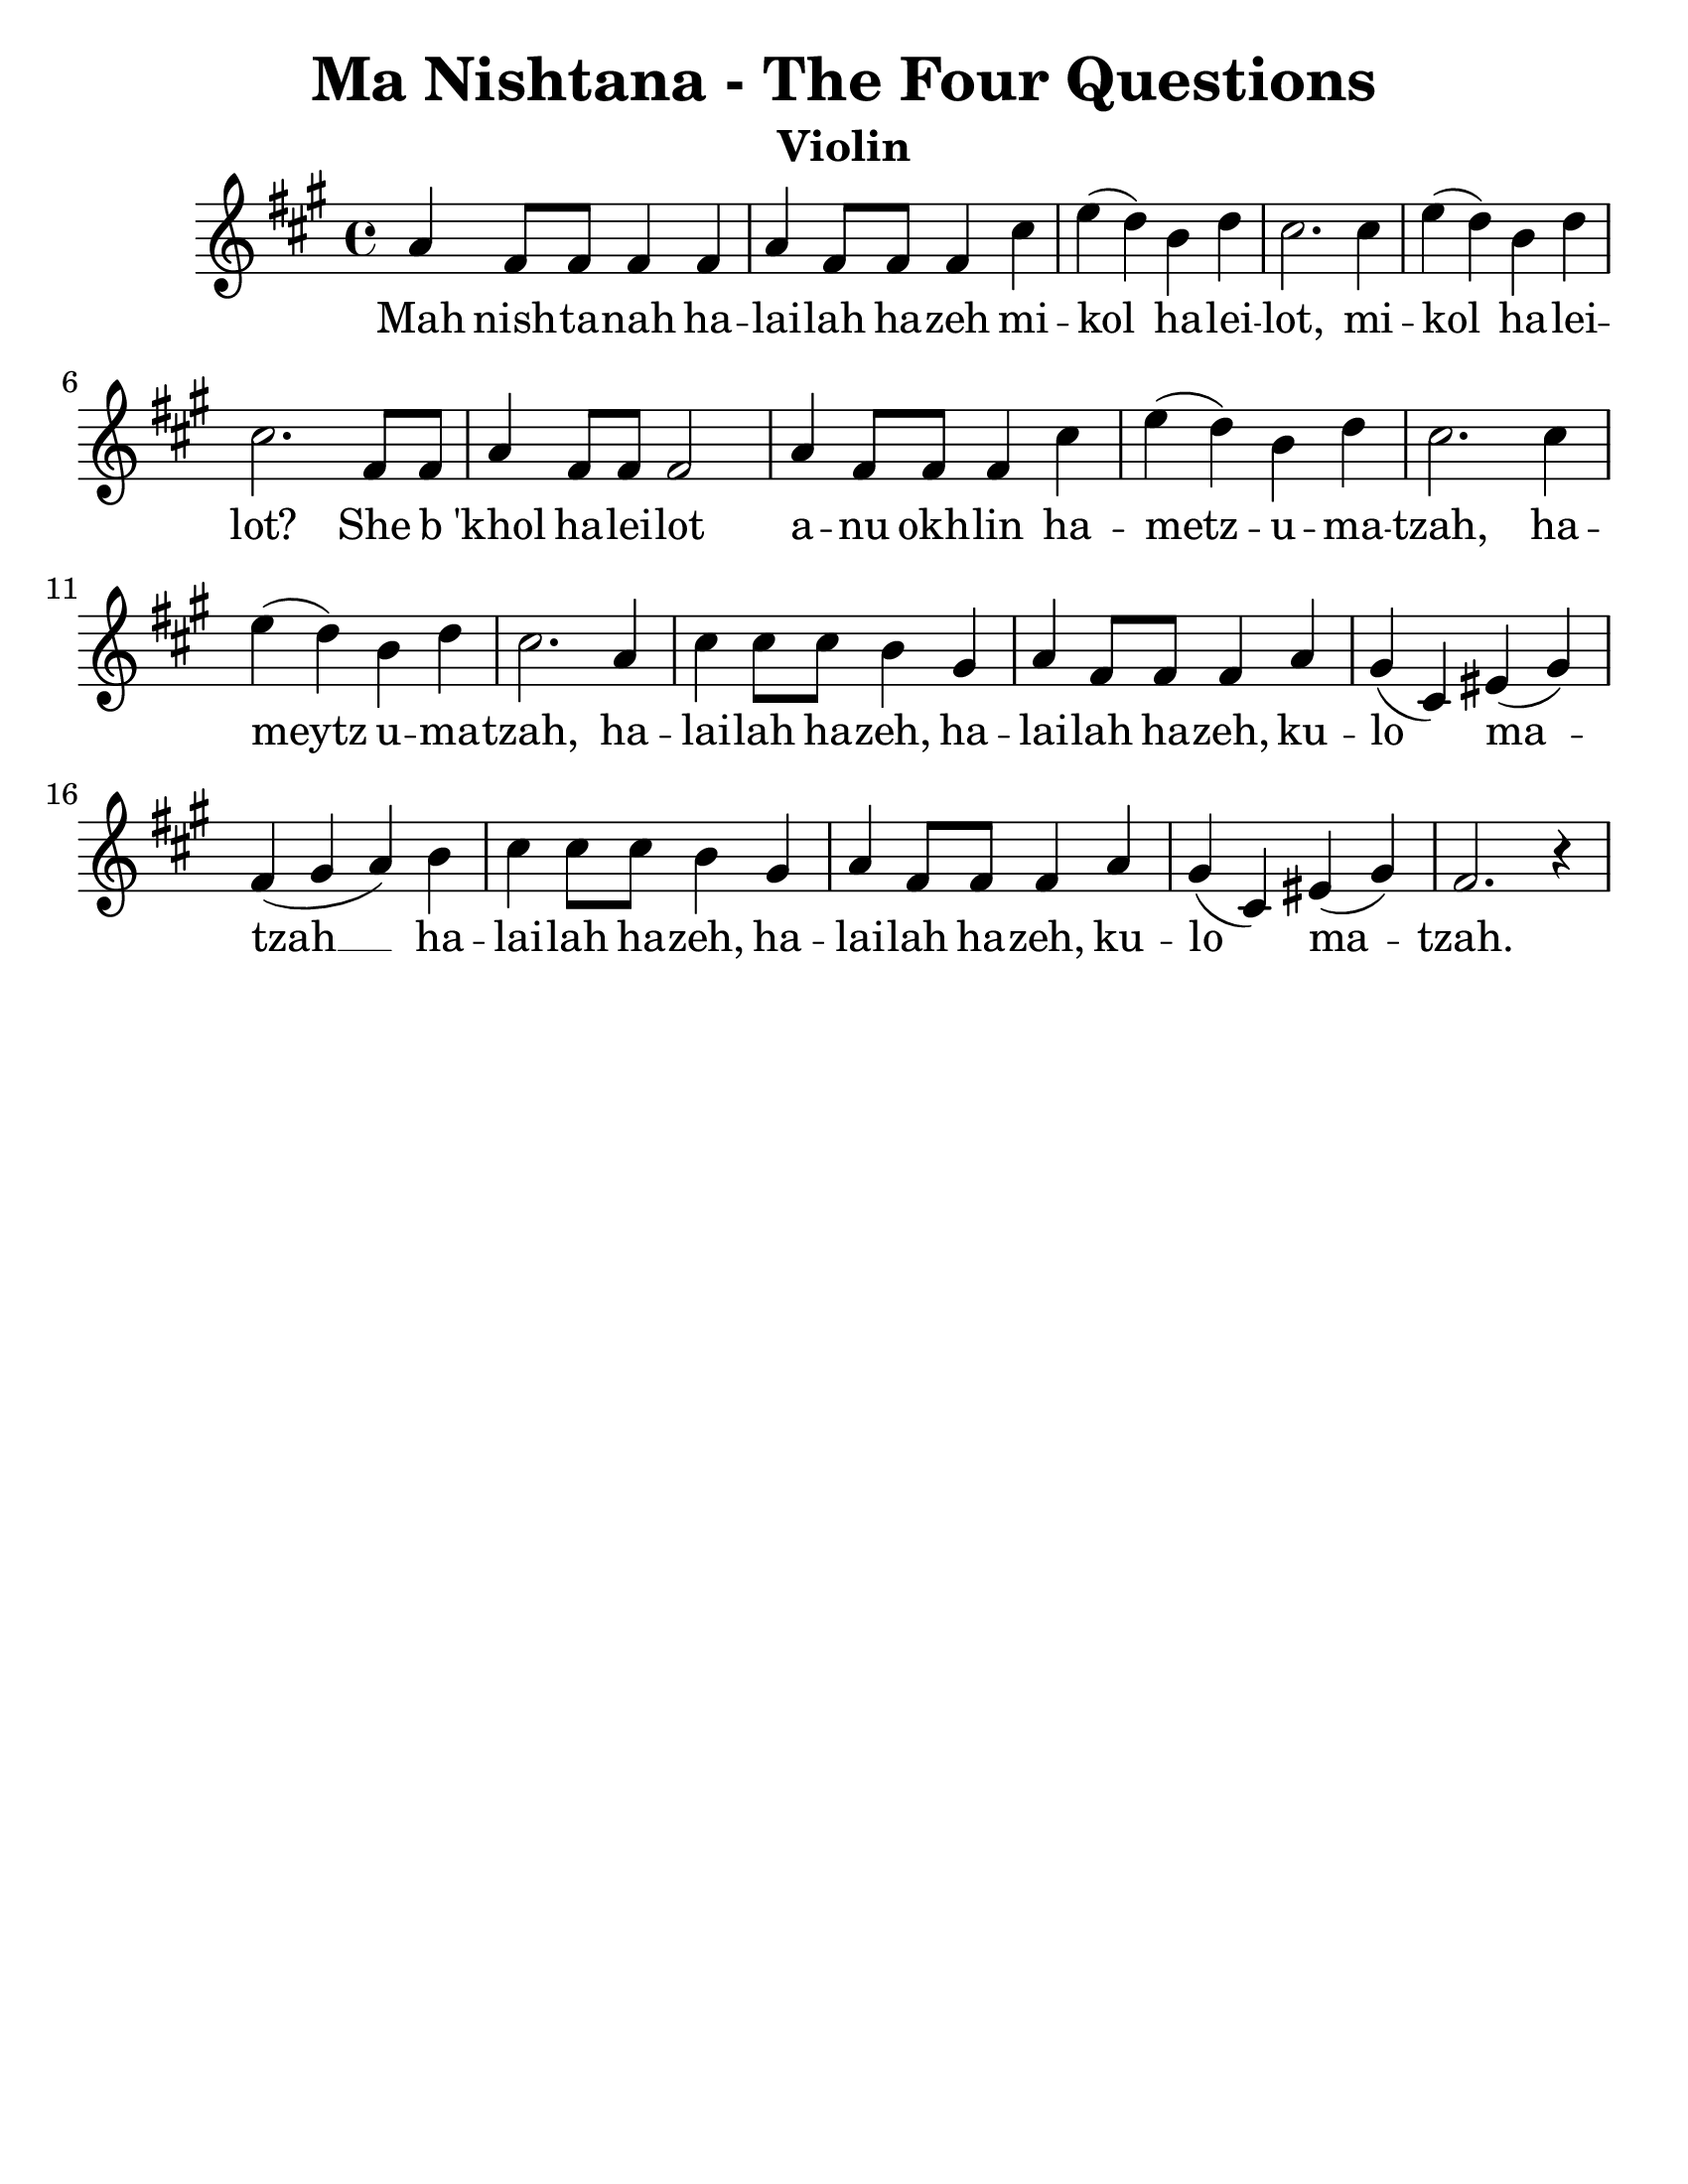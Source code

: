 \version "2.16.2"
\language "english"
#(set-default-paper-size "letter")
#(set-global-staff-size 25)

\header {
  title = "Ma Nishtana - The Four Questions"
  instrument = "Violin"
  tagline = ""
}

song = \relative c' {
  \time 4/4
  \key f \major
  f4 d8 d8 d4 d4 |
  f4 d8 d8 d4 a'4 |
  c( bf) g bf |
  a2. a4 |
  c4 (bf) g bf |
  a2. d,8 d8 |
  f4 d8 d8 d2 |
  f4 d8 d8 d4 a'4 |
  c4 (bf) g bf |
  a2. a4 |
  c4 (bf) g bf |
  a2. f4 |
  a4 a8 a8 g4 e4 |
  f4 d8 d8 d4 f4 |
  e4 (a,4) cs4 (e4) |
  d4 (e f) g |
  a4 a8 a8 g4 e4 |
  f d8 d8 d4 f4 |
  e4 (a,4) cs4 (e4) |
  d2. r4 |
}

\addlyrics {
  Mah nish -- ta -- nah ha -- lai -- lah ha -- zeh mi -- kol ha -- lei -- lot,
  mi -- kol ha -- lei -- lot? She b 'khol ha -- lei -- lot
  a -- nu okh -- lin ha -- metz -- u -- ma -- tzah,
  ha -- meytz  u -- ma -- tzah,
  ha -- lai -- lah ha -- zeh, ha -- lai -- lah ha -- zeh, ku -- lo ma -- tzah __
  ha -- lai -- lah ha -- zeh, ha -- lai -- lah ha -- zeh, ku -- lo ma -- tzah.
}

\new Staff {
  \transpose f a { \song }
}